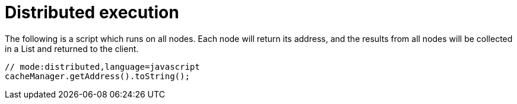 ifdef::context[:parent-context: {context}]
[id="distributed-execution_{context}"]
= Distributed execution
:context: distributed-execution

The following is a script which runs on all nodes.
Each node will return its address, and the results from all nodes will be collected in a List and returned to the client.

[source,javascript]
----
// mode:distributed,language=javascript
cacheManager.getAddress().toString();
----


ifdef::parent-context[:context: {parent-context}]
ifndef::parent-context[:!context:]